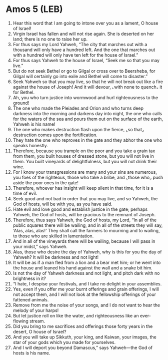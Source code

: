 * Amos 5 (LEB)
:PROPERTIES:
:ID: LEB/30-AMO05
:END:

1. Hear this word that I am going to intone over you as a lament, O house of Israel!
2. Virgin Israel has fallen and will not rise again. She is deserted on her land; there is no one to raise her up.
3. For thus says my Lord Yahweh, “The city that marches out with a thousand will only have a hundred left. And the one that marches out with a hundred will only have ten left for the house of Israel.”
4. For thus says Yahweh to the house of Israel, “Seek me so that you may live.”
5. But do not seek Bethel or go to Gilgal or cross over to Beersheba, for Gilgal will certainly go into exile and Bethel will come to disaster.”
6. Seek Yahweh so that you may live, so that he will not break out like a fire against the house of Joseph! And it will devour, ⌞with none to quench⌟ it for Bethel.
7. Ah, you who turn justice into wormwood and hurl righteousness to the ground!
8. The one who made the Pleiades and Orion and who turns deep darkness into the morning and darkens day into night, the one who calls for the waters of the sea and pours them out on the surface of the earth, Yahweh is his name!
9. The one who makes destruction flash upon the fierce, ⌞so that⌟ destruction comes upon the fortification.
10. They hate the one who reproves in the gate and they abhor the one who speaks honestly.
11. Therefore, because you trample on the poor and you take a grain tax from them, you built houses of dressed stone, but you will not live in them. You built vineyards of delightfulness, but you will not drink their wine.
12. For I know your transgressions are many and your sins are numerous, you foes of the righteous, those who take a bribe, and ⌞those who⌟ push aside the poor ones in the gate!
13. Therefore, whoever has insight will keep silent in that time, for it is a time of evil.
14. Seek good and not bad in order that you may live, and so Yahweh, the God of hosts, will be with you, as you have said.
15. Hate evil and love good and establish justice in the gate; perhaps Yahweh, the God of hosts, will be gracious to the remnant of Joseph.
16. Therefore, thus says Yahweh, the God of hosts, my Lord, “In all of the public squares there will be wailing, and in all of the streets they will say, ‘Alas, alas, alas!’ They shall call the farmers to mourning and to wailing, to those who are skilled in lamentation.
17. And in all of the vineyards there will be wailing, because I will pass in your midst,” says Yahweh.
18. Alas, those who desire the day of Yahweh, why is this for you the day of Yahweh? It will be darkness and not light!
19. It will be as if a man fled from a lion and a bear met him; or he went into the house and leaned his hand against the wall and a snake bit him.
20. Is not the day of Yahweh darkness and not light, and pitch dark with no brightness in it?
21. “I hate, I despise your festivals, and I take no delight in your assemblies.
22. Yes, even if you offer me your burnt offerings and grain offerings, I will not accept them, and I will not look at the fellowship offerings of your fattened animals.
23. Remove from me the noise of your songs, and I do not want to hear the melody of your harps!
24. But let justice roll on like the water, and righteousness like an ever-flowing stream.
25. Did you bring to me sacrifices and offerings those forty years in the desert, O house of Israel?
26. And you will take up Sikkuth, your king, and Kaiwan, your images, the star of your gods which you made for yourselves.
27. And I will deport you beyond Damascus,” says Yahweh—the God of hosts is his name.
